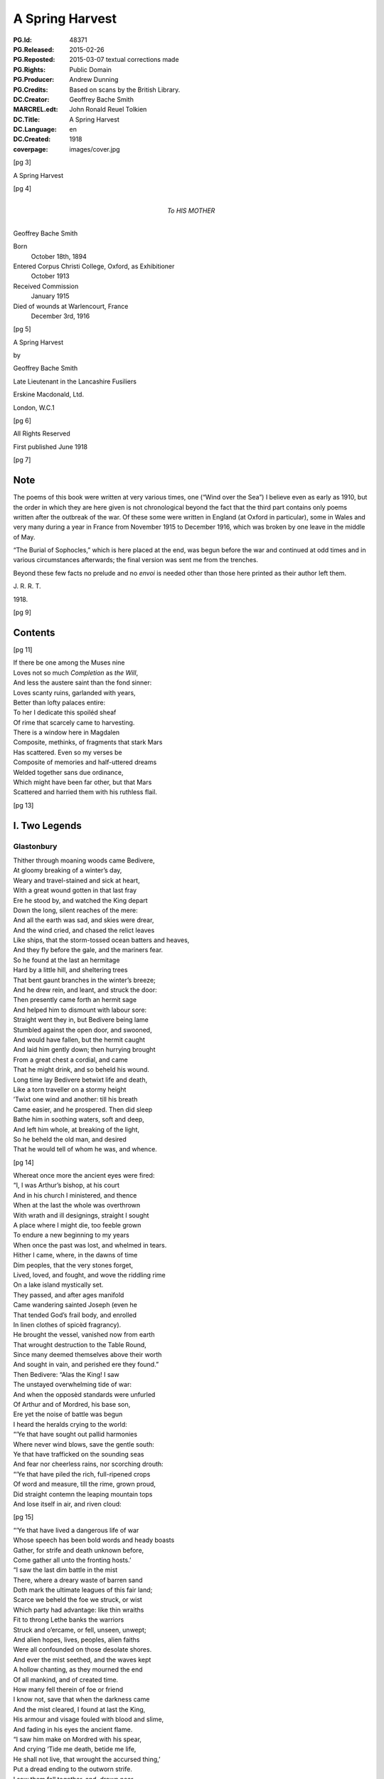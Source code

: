 .. -*- encoding: utf-8 -*-

================
A Spring Harvest
================

:PG.Id: 48371
:PG.Released: 2015-02-26
:PG.Reposted: 2015-03-07 textual corrections made
:PG.Rights: Public Domain
:PG.Producer: Andrew Dunning
:PG.Credits: Based on scans by the British Library.
:DC.Creator: Geoffrey Bache Smith
:MARCREL.edt: John Ronald Reuel Tolkien
:DC.Title: A Spring Harvest
:DC.Language: en
:DC.Created: 1918
:coverpage: images/cover.jpg

.. role:: sc
   :class: small-caps
   
.. role:: xxl
   :class: xx-large

.. role:: xl
   :class: x-large

.. role:: lg
   :class: large

.. clearpage::

.. pgheader::

.. frontmatter::

[pg 3]

.. container:: coverpage center

    .. vfill::

    :lg:`A Spring Harvest`

    .. vfill::

.. clearpage::

[pg 4]

.. container:: dedication center large

    To HIS MOTHER

.. vfill::

:lg:`Geoffrey Bache Smith`

Born
    October 18th, 1894
Entered Corpus Christi College, Oxford, as Exhibitioner
    October 1913
Received Commission
    January 1915
Died of wounds at Warlencourt, France
    December 3rd, 1916

.. vfill::

.. clearpage::

[pg 5]

.. container:: titlepage center

    :xxl:`A Spring Harvest`

    .. vspace:: 6

    by

    :xl:`Geoffrey Bache Smith`

    Late Lieutenant in the Lancashire Fusiliers

    .. vfill:: 

    :lg:`Erskine Macdonald, Ltd.`

    London, W.C.1

.. clearpage::

[pg 6]

.. container:: verso center italics

    .. vfill::

    All Rights Reserved

    First published June 1918

    .. vfill::

.. clearpage::

[pg 7]

Note
====

:sc:`The` poems of this book were written at very various times, one (“Wind over the Sea”) I believe even as early as 1910, but the order in which they are here given is not chronological beyond the fact that the third part contains only poems written after the outbreak of the war. Of these some were written in England (at Oxford in particular), some in Wales and very many during a year in France from November 1915 to December 1916, which was broken by one leave in the middle of May.

“The Burial of Sophocles,” which is here placed at the end, was begun before the war and continued at odd times and in various circumstances afterwards; the final version was sent me from the trenches.

Beyond these few facts no prelude and no *envoi* is needed other than those here printed as their author left them.

.. class:: right

    J\. R\. R\. T\.

1918\.

.. cleardoublepage::

.. [pg 8]

[pg 9]

Contents
========

.. contents::
   :depth: 2
   :page-numbers:
   :backlinks: none

.. mainmatter::

.. clearpage::

[pg 11]

| :sc:`If` there be one among the Muses nine
| Loves not so much *Completion* as *the Will*,
| And less the austere saint than the fond sinner:
| Loves scanty ruins, garlanded with years,
| Better than lofty palaces entire:
| To her I dedicate this spoiléd sheaf
| Of rime that scarcely came to harvesting.

| There is a window here in Magdalen
| Composite, methinks, of fragments that stark Mars
| Has scattered. Even so my verses be
| Composite of memories and half-uttered dreams
| Welded together sans due ordinance,
| Which might have been far other, but that Mars
| Scattered and harried them with his ruthless flail.

.. cleardoublepage::

.. [pg 12]

[pg 13]

I. Two Legends
==============

Glastonbury
-----------

| :sc:`Thither` through moaning woods came Bedivere,
| At gloomy breaking of a winter’s day,
| Weary and travel-stained and sick at heart,
| With a great wound gotten in that last fray
| Ere he stood by, and watched the King depart
| Down the long, silent reaches of the mere:
| And all the earth was sad, and skies were drear,
| And the wind cried, and chased the relict leaves
| Like ships, that the storm-tossed ocean batters and heaves,
| And they fly before the gale, and the mariners fear.

| So he found at the last an hermitage
| Hard by a little hill, and sheltering trees
| That bent gaunt branches in the winter’s breeze;
| And he drew rein, and leant, and struck the door:
| Then presently came forth an hermit sage
| And helped him to dismount with labour sore:
| Straight went they in, but Bedivere being lame
| Stumbled against the open door, and swooned,
| And would have fallen, but the hermit caught
| And laid him gently down; then hurrying brought
| From a great chest a cordial, and came
| That he might drink, and so beheld his wound.

| Long time lay Bedivere betwixt life and death,
| Like a torn traveller on a stormy height
| ’Twixt one wind and another: till his breath
| Came easier, and he prospered. Then did sleep
| Bathe him in soothing waters, soft and deep,
| And left him whole, at breaking of the light,
| So he beheld the old man, and desired
| That he would tell of whom he was, and whence.

[pg 14]

| Whereat once more the ancient eyes were fired:
| “I, I was Arthur’s bishop, at his court
| And in his church I ministered, and thence
| When at the last the whole was overthrown
| With wrath and ill designings, straight I sought
| A place where I might die, too feeble grown
| To endure a new beginning to my years
| When once the past was lost, and whelmed in tears.
| Hither I came, where, in the dawns of time
| Dim peoples, that the very stones forget,
| Lived, loved, and fought, and wove the riddling rime
| On a lake island mystically set.
| They passed, and after ages manifold
| Came wandering sainted Joseph (even he
| That tended God’s frail body, and enrolled
| In linen clothes of spicèd fragrancy).
| He brought the vessel, vanished now from earth
| That wrought destruction to the Table Round,
| Since many deemed themselves above their worth
| And sought in vain, and perished ere they found.”

| Then Bedivere: “Alas the King! I saw
| The unstayed overwhelming tide of war:
| And when the opposèd standards were unfurled
| Of Arthur and of Mordred, his base son,
| Ere yet the noise of battle was begun
| I heard the heralds crying to the world:

| “‘Ye that have sought out pallid harmonies
| Where never wind blows, save the gentle south:
| Ye that have trafficked on the sounding seas
| And fear nor cheerless rains, nor scorching drouth:

| “‘Ye that have piled the rich, full-ripened crops
| Of word and measure, till the rime, grown proud,
| Did straight contemn the leaping mountain tops
| And lose itself in air, and riven cloud:

[pg 15]

| “‘Ye that have lived a dangerous life of war
| Whose speech has been bold words and heady boasts
| Gather, for strife and death unknown before,
| Come gather all unto the fronting hosts.’

| “I saw the last dim battle in the mist
| There, where a dreary waste of barren sand
| Doth mark the ultimate leagues of this fair land;
| Scarce we beheld the foe we struck, or wist
| Which party had advantage: like thin wraiths
| Fit to throng Lethe banks the warriors
| Struck and o’ercame, or fell, unseen, unwept;
| And alien hopes, lives, peoples, alien faiths
| Were all confounded on those desolate shores.
| And ever the mist seethed, and the waves kept
| A hollow chanting, as they mourned the end
| Of all mankind, and of created time.
| How many fell therein of foe or friend
| I know not, save that when the darkness came
| And the mist cleared, I found at last the King,
| His armour and visage fouled with blood and slime,
| And fading in his eyes the ancient flame.

| “I saw him make on Mordred with his spear,
| And crying ‘Tide me death, betide me life,
| He shall not live, that wrought the accursed thing,’
| Put a dread ending to the outworn strife.
| I saw them fall together, and, drawn near.
| Knew that the King was wounded unto death.

| “Then as he drew with growing pain his breath
| I looked, and saw a long, black barge that stole
| Across the waters, like a wandering soul
| Returnèd from the woeful realm, to view
| The ancient haunts well-loved that once it knew.
| And when it touched the shallows I did bear
| The dying Arthur as he bade, and there
| [pg 16] I placed him ’mid dark forms: I could not tell
| Whose they might be; and wept, and breathed farewell.”

| Then spake the eremite: “Beyond yon door
| There stands a chapel, ancient and weatherworn,
| And there did worship in the days of yore
| The sons of kings. The night ere you came hither
| I was awakened by the sound of feet.
| And I looked forth, and saw a body borne
| By veilèd figures straight, as they knew whither,
| In at the chapel gateway. I went down
| And found that they had digged a grave, most meet
| For one of saintly life, or king by birth:
| They seemed some score, and by blown candles’ light
| I saw that each with tears bedewed his gown
| Ere sank the corse into the waiting earth,
| Then prayed, and so went out into the night.”

| Thereon the twain arose, and went straightway
| Toward the old, dim chapel, and beheld
| The stone beneath whose length the body lay:
| Kneeling they closely scanned it all, and spelled
| Graven in golden character, :sc:`“Arcturus`
| :sc:`Rex Quondamque Futurus.”`

|                                     Quoth Bedivere:
| “Thank God this voice remaineth unto us;
| Now I do mind me of a prophecy
| Spoken long since in some emblazoned year,
| How Arthur should escape mortality
| And lie beneath the hills, in cavern deep
| Or on some shore, where faery seas do break:
| Around him all his warriors shall sleep,
| Who at a great bell’s sounding shall awake
| What time th’ old enemy spreads death and harm
| Thorough his ancient realm, and the last woes
| Go over her; his own victorious arm
| Shall rid the stricken land of hate and foes.”

[pg 17]

| So leave we them, each head inaureoled
| With the awakening spring’s young sunlight-gold.

| Then, on an evening, hurrying footsteps rung
| Without the door, and straight ’twas open flung,
| They saw who stood therein, and each one knew
| The face unspared by years and strife and shame,
| Pale as the moon is pale on winter nights,
| With deep eyes dreaming like September haze,
| Or lit with lust of battle, eyes that few
| Had looked on and forgot; in such wise came
| Lancelot, the hero of immortal fights,
| Lancelot, the golden knight of golden days.

| “Whence cam’st thou, Lancelot?” “Even from the
|     Queen,
| The Queen that was, whom now a convent’s shade
| Imprisons, and a dark and tristful veil
| Enwraps those brows, that in old days were seen
| Most puissant proud of all that ever made
| The traitor honest, and the valorous frail.

| “Yet evermore about her form there clings
| And evermore shall cling, the ancient grace,
| Like evening sunlight lingering on the mere:
| And till the end of all created things
| There shall be some one found, shall strive to trace
| The immortal loveliness of Guinevere.

| “Shall I not mind me of old ecstasies
| In Camelot, beneath the ancient walls,
| In shady paths, and marble terraces
| Rose-fragrant, where eternal sunlight falls.
| But ah! the last long kiss is ta’en and given,
| And the last look in those unfathomed eyes,
| The passionate last embrace is coldly riven,
| And all is grief, beneath the pitiless skies.

[pg 18]

| “Gods of the burnt-out hearth, the wandered wind,
| Gods of pale dawns that vanished long ago,
| Gods of the barren tree, the withered leaf.
| The faded flower, and the ungarnered sheaf,
| Gods half-forgot in the wild ages’ flow
| Yours, yours am I, that all for nought have sinned.”

| Spring, summer passed away, and autumn rain
| Swelled the lean brooks, until the gelid year
| Shot forth its icy hand, and grasped again.
| Again the hanging clouds were struck and furled
| By winds of winter, until skies were clear,
| And there was frost o’ nights, and all the world
| Lay glistening to the newly risen sun.

| Till came that season, wherein solemn days
| Do celebrate the reign on earth begun
| Of the most blessèd Child, whenas all ways
| Were bound, and all the fields were white with snow.
| Then in the chapel at high noon they three
| Offered their quiet orisons and so
| Came forth and looked upon the purity,
| And when he saw the fields all stainless-white
| Lancelot groaned in spirit, and spake: “How sore
| And no wise joyous to a sinner’s sight
| Is this dear land, where the snow lies untrod.
| Even so once before the eyes of God
| My soul lay all unspotted; now no more.”

| “Courage, my son, and patience,” quoth the sage;
| No sin there is, that shall not lose its stain
| Through the great love of God, and His dear Son.
| Repent and be forgiven: know that none
| Shall sue before His throne, and sue in vain,
| Nor shall one name be blotted from the page
| If he that bears it turn to prayer and tears.”

.. Source has a comma at end of third line above. (AD)

[pg 19]

| Then Lancelot: “Though through the tale of years
| That still are left before the longed-for earth
| Receive my body, I should strive amain
| To slay myself, and gain regenerate birth,
| Alas it were all profitless and vain.
| Verily, when I came unto this place
| I railed on God, that I had lost my soul
| And nothing gained: until a heavenly grace
| Enwrapped me, like some sick man made half whole,
| And now my grief is only for old sin.
| But ah, what boots it? Lo, this barren tree
| (He touched a shrub that grew beside the door),
| This tree, methinks, shall bud and blossom before
| I pass the gates divine, and enter in
| To the fair country I must never see.”

| But even as he spoke, the hand of God
| Worked on the sombre branches, and straightway
| They were all green with sap, and bud, and leaf,
| As at the very bidding of the spring,
| Burst forth, and soon each tender branch was gay
| With flowers that nodded in the winter’s breeze
| (So blossomed in old time the prophet’s rod),
| And Lancelot stood and saw the wondrous thing.

| Then softly spake the hermit, “Now is grief
| Reproved, and sorrow cast out with the lees;
| For God beholds the living, not the dead;
| And He that took the semblance of a child
| Loves He but penance, and the drooping head,
| Has He not sung for joy, has He not smiled?”

| So they grew old together, and the years
| Pressed no more to their lips the cup of tears
| (They had drained all, maybe). And ever less
| Seemed all things mortal, as in quietness
| They pondered the eternal mysteries
| (The noblest heritage of all men born),
| [pg 20] Such as are writ upon the face of dawn,
| Or in the glamour of a moonlit night,
| Or in the autumn swallow’s southern flight,
| Or in the breaking of the restless seas:
| Or dreamed rich, hallowed dreams of aureate days
| While yet the King was young, and sunlight fell
| On bower and roof of ancient Camelot:
| Of triumph clarion, and thanksgiving bell,
| When all was song, and laughter, and high praise,
| Even when as yet the accursed thing was not.

| Then would loom out from the chill mists of time
| The faces and the forms remembered still,
| The King and Guinevere, and Galahad,
| That rode upon a peerless quest and dire,
| Kay, swift and hasty as a flame of fire,
| And gentle Percival, whom to give made glad;
| Merlin, contriver of the riddling rime,
| And Gawain, silent harbinger of ill.

| So as the day draws ever toward the dark,
| Ever toward peace the great wind’s sounding breath,
| And ever toward the further shore the bark
| They drew to the dark, silent realm of death.

| Far, far away from their old palace-halls
| Where once they lived a splendid life and vain,
| That now are scattered stones and crumbled walls
| In some soft vale, or by the echoing main,

| Beneath the springing grass, and very deep
| They three do lie, where never mornings rise
| To ope the portals of their dazèd eyes,
| Nor ever mortal footstep breaks their sleep,

| And near beside lies Arthur, even he
| That was King once, and yet again shall be.

.. clearpage::

[pg 21]

Legend
------

| :sc:`Grey,` ancient abbeys, you may see them yet,
| In that high plain above the western sea:
| A broken arch or two, a few worn stones
| Piled one upon another, and for paving
| Uneven fragments with tall grass between:
| Grass that is always green, winter and summer,
| The grass that grows on long-forgotten graves.

| It was a springtime morning long ago,
| A morning of blue skies and whitest clouds,
| And singing birds, and singing streams, and woods
| That shone like silver, yet untouched with green:
| The brethren of an abbey of the plain
| —Whereof what now is ruin yet was whole—
| Were labouring as holy brethren must,
| Quietly, and in peace: and elder ones
| Paced in the cloister, and some, older still,
| Too old to work or dream, sat in the sunlight,
| The sunlight which they soon should see no more.

| And there came from the wood upon the hill
| One clothed in the sere habit of a monk,
| That passed in at the portal of the abbey:
| Brighter his face than is the face of spring,
| And joy was in his tread, as in his soul.

| And some that paced the cloister paused to glance
|     at him,
| And one that went upon an errand stayed,
| And some that laboured left their work, and came
| Gathering round him, and he spake, and said:

[pg 22]

|     “Very fair the golden morning
|         As in yonder wood I strayed,
|     And I heard diviner music
|         Than the greatest harpers made,

|     For a sweet bird sang before me
|         Songs of laughter, and of tears.
|     All that I have loved and longed for,
|         As I measured out my years.

|     Sang of blessed shores and golden
|         Where the old, dim heroes be,
|     Distant isles of sunset glory,
|         Set beyond the western sea.

|     Sang of Christ and Mary Mother
|         Hearkening unto angels seven
|     Playing on their golden harp-strings
|         In the far courts of high Heaven.”

| So they stood by, and listened to his speech,
| Rhythmic, for that great joy was in his soul:
| But while they wondered whence he was, and who,
| He cast his eyes around, and, shuddering, cried:
| “Who are ye, that I thought to be my brothers?
| Strangers and sons of strangers! Where are they
| I left behind me but an hour ago?”
| Then was there whispering among the throng,
| And wonder not a little, and some scorn;
| Till he that spake, with anguish in his eye,
| Cried: “Take me to a cell, that I may pray.”
| ’Twas done, and in the golden afternoon
| A brother entered, and found none within,
| Only a sere monk’s habit, and much dust,
| As of a body crumbled in the grave.

| [pg 23] And while they wondered what these things might be,
| At last spake forth the oldest of them all,
| Burdened with hundred winters in his soul:
| “I can remember, when my years were young,
| Hearing the old monks say, one went from here
| When spring was on the earth, as it is now,
| Some five-score years ago, and was not seen
| Again, though search was made in all the land.”

| And some believed this was the same, and all
| Forgot it in a sennight’s silent toil.
| Save one, that saw, and seeing understood,
| And for the greater glory of High God
| Wrote down the story in a mighty book,
| And limned the old saint hearkening to the bird
| With bright hues, and you still may read and see.

.. clearpage::

[pg 24]

II. First Poems
===============

Rime
----

| :sc:`O scholar` grey, with quiet eyes,
| Reading the charactered pages, bright
| With one tall candle’s flickering light,
| In a turret chamber under the skies;
| O scholar, learned in gramarye,
| Have you seen the manifold things I see?

| Have you seen the forms of tracèd towers
| Whence clamorous voices challenge the hours:
| Gaunt tree-branches, pitchy black
| Against the long, wind-driven wrack
| Of scurrying, shuddering clouds, that race
| Ever across the pale moon’s face?

| Have you heard the tramp of hurrying feet.
| There beneath, in the shadowy street,
| Have you heard sharp cries, and seen the flame
| Of silvery steel, in a perilous game,
| A perilous game for men to play,
| Hid from the searching eyes of day?

| Have you heard the great awakening breath,
| Like trump that summons the saints from death,
| Of the wild, majestical wind, which blows
| Loud and splendid, that each man knows
| Far, O far away is the sea,
| Breaking, murmuring, stark and free?

[pg 25]

| All these things I hear and see,
| I, a scholar of gramarye:
| All are writ in the ancient books
| Clear, exactly, and he that looks
| Finds the night and the changing sea,
| The years gone by, and the years to be:
| (He that searches, with tireless eyes
| In a turret-chamber under the skies)
| Passion and joy, and sorrow and laughter,
| Life and death, and the things thereafter.

.. clearpage::

[pg 26]

To an Elzevir Cicero
--------------------

| :sc:`Dust-covered` book, that very few men know,
|     Even as very few men understand
|     The glory of an ancient, storied land
| In the wild current of the ages’ flow,
| Have not old scholars, centuries ago
|     Caressed you in the hollow of their hand,
|     The while with quiet, kindly eyes they scanned
| Your pages, yellowed now, then white as snow?

| A voice there is, cries through your every word,
| Of him, that after greatest glory came
|     Down the grey road to darkness and to tears;
| A voice like far seas in still valleys heard,
| Crying of love and death and hope and fame
|     That change not with the changing of the years.

.. clearpage::

[pg 27]

To a Dürer Drawing of Antwerp Harbour
-------------------------------------

| :sc:`Figured` by Dürer’s magic hand wast thou,
|     That, lightning-like, traced on the lucid page
|     Rough, careless lines, with wizardry so sage
| That yet the whole was fair, I know not how:
| Ships of gaunt masts, and stark, sea-smitten prow,
|     Idle, yet soon again to sweep the main
|     In the swift service of old merchants’ gain,
| Where are ye now, alas, where are ye now?
| Gone are ye all, and vanished very long,
|     Sunk with great glory in the storied wars,
|         Or conquered by the leaping breakers wild:
| And yet we love your image, like some song
|     That tells of ancient days and high, because
|         Old Dürer looked upon you once and smiled.

.. clearpage::

[pg 28]

Pure Virginia
-------------

York River Returns
``````````````````

| :sc:`Like` smoke that vanishes on the morning breeze
|     Are passed the first beginnings of the world,
|     When time was even as a bud still curled,
| And scarce the limit set of lands and seas;
| Like smoke, like smoke the composite auguries
|     Of Hebrew and of Hellene are all furled,
|     Fulfilled or else forgot, and idly hurled
| This way or that way, as the great winds please:
| Aye, and like smoke of this delicious herb
|     Brought by strange ways the curious mind may guess,
|         From where the parrot and the leopard be,
| My thoughts, that should be strong, the years to curb
|     Go up, and vanish into nothingness
|         On a blue cloud of exquisite fragrancy.

.. clearpage::

[pg 29]

A Preface for a Tale I have never told
--------------------------------------

| :sc:`Herein` is nought of windy citadels
| Where proud kings dwell, that with an iron hand
| Deal war or justice: here no history
| Of valiant ships upon the wine-dark seas
| Passing strange lands and threading channels strait
| Between embalmed islands: here no song
| That men shall sing in battle and remember
| When they are old and grey beside the fire:
| Only a story gathered from the hills
| And the wind crying of forgotten days,
| A story that shall whisper, “All things change—
| For friends do grow indifferent, and loves
| Die like a dream at morning: bitterness
| Is the sure heritage of all men born,
| And he alone sees truly, who looks out
| From some huge aery peak, considering not
| Fast-walled cities, or the works of men,
| But turns his gaze unto the mountain-tops
| And the unfathomable blue of heaven
| That only change not with the changing years”——
| A tale that shod itself with ancient shoon
| And wrapped its cloak, and wandered from the west.

.. clearpage::

[pg 30]

A Sonnet
--------

| :sc:`There` is a wind that takes the heart of a man,
|     A fresh wind in the latter days of spring,
|     When hate and war and every evil thing
| That the wide arches of high Heaven span
| Seems dust, and less to be accounted than
|     The omened touches of a passing wing:
|     When Destiny, that calls himself a king,
|     Goes all forgotten for the song of Pan:
| For why? Because the twittering of birds
|     Is the best music that was ever sung,
| Because the voice of trees finds better words
|     Than ever poet from his heartstrings wrung:
| Because all wisdom and all gramarye
| Are writ in fields, O very plain to see.

.. clearpage::

[pg 31]

“It was all in the Black Countree”
----------------------------------

| :sc:`It` was all in the Black Countree,
| What time the sweet o’ the year should be,
| I saw a tree, all gaunt and grey,
| As mindful of a winter’s day:
| And that a lonely bird did sit
| Upon the topmost branch of it,
| Who to my thought did sweeter sing
| Than any minstrel of a king.

.. clearpage::

[pg 32]

To a Pianist
------------

| :sc:`When` others’ fingers touch the keys
| Then most doleful threnodies
| Chase about the air, and run
| Like Pandæmonium begun.
| Rhythm strained and false accord
| In a ceaseless stream are poured;
| Then sighs are heard, and men depart
| To seek the sage physician’s art,
| Or silence, and a little ease,
| When others’ fingers touch the keys.

| When your fingers touch the keys
| Hark, soft sounds of summer seas
| In a melody most fair
| Whisper through the pleasant air,
| Or a winding mountain stream
| Glitters to the pale moonbeam,
| Or a breeze doth stir the tops
| Of springtime larches in a copse,
| Or the winds are loosed and hurled
| About the wonder-stricken world
| With immortal harmonies,
| When your fingers touch the keys.

.. clearpage::

[pg 33]

A Fragment
----------

--------------

| :sc:`And` some came down in a great wind
|     Under grey scurrying skies
| To where the long wave-beaten shore
|     For ever shrieks and cries.

| O, fling aside your toil, your care,
|     When one cries of the sea,
| And the great waves that foam and toss,
|     And the white clouds that flee:
| Let us forget our weariness,
|     Forget that we have sinned,
| So we but sail, what matters it
|     If Death ride on the wind?

| Storm from the sky, storm from the sea
|     Beat on them as they stood,
| And a great longing sprang in them
|     To cross the roaring flood. . . .

.. clearpage::

[pg 34]

Sea Poppies
-----------

| :sc:`’Twixt` lonely lands and desert beach,
| Where no wind blows and no waves reach,
| A sunken precinct here we keep,
| With woven wiles of endless sleep;
| Our twisted stems of sere-hued green,
| Our pallid blooms what sun has seen?
| And he that tastes our magic breath
| Shall sleep that sleep whose name is death.

| Wild clouds are scurrying overhead,
| The wild wind’s voice is loud and dread,
| Sounding the knell of the dying day,
| Yet here is silence and gloom alway.
| And a great longing seizes me
| To burst my bondage and be free,
| To look on winds’ and waters’ strife,
| And breathe in my nostrils the breath of life.
| Give me not dim and slumbrous ease,
| But sounding storm and labouring seas,
| Not peaceful and untroubled years,
| But toil and warfare and passion and tears.
| And I would fall in valorous fight,
| And lie on lofty far-seen height.

| Yet how to burst these prison-bands,
| Forged by unseen spirit-hands?

| O seek not to burst our prison bands
| Forged by unseen spirit-hands.
| Clashing battle and labouring sea,
|     These be for others, not for thee.
| Thou lover of storm and passion and war
| Break’st our charmed circle never more.

.. clearpage::

[pg 35]

“O, sing me a Song of the Wild West Wind”
-----------------------------------------

| :sc:`O, sing` me a song of the wild west wind,
|     And his great sea-harrying flail,
| Of hardy mariners, copper skinned,
|     That fly with a bursting sail.
| They see the clouds of crispèd white
|     That shadow the distant hills,
| And filled are they with a strange delight
|     As shaking away old ills.

| O, give me a boat that is sure and stark,
|     And swift as a slinger’s stone,
| With a sail of canvas bronzèd dark,
|     And I will go out alone:
| Nor fear nor sorrow my soul shall keep
|     When around me lies the sea,
| And I will return with the night, and sleep
|     In the wind’s wild harmony.

.. clearpage::

[pg 36]

Ære Perennius
-------------

Written on Commemoration Sunday, Corpus Christi College, Oxford
```````````````````````````````````````````````````````````````

| :sc:`We` praise, we praise the immortal dead,
|     Who strove beneath unheeding skies
| For truth that raised the drooping head,
|     For light that gladdened weary eyes:

| The martyr’s cross, the warrior’s sword,
|     How should they be of lesser worth
| Than some unprofitable hoard
|     In ancient mines below the earth?

| The song that one alone has sung,
|     The great uncompromising page,
| Are these but glittering baubles, flung
|     About the world from age to age?

| But ruin’d columns, wondrous tall,
|     Built in old time with labour sore,
| The mighty deeds done once for all,
|     The voice heard once, and heard no more?

| Rather they shine as doth the star
|     About the close of winter’s day,
| That cheers the traveller afar
|     And draws him on, and points the way.

--------------

| We praise, we praise the immortal dead.
|     Do they not verily wait till we
| Of the spoilt years unharvested
|     Be also of their company?

.. clearpage::

[pg 37]

The Old Kings
-------------

| :sc:`Far` away from sunny rills,
| Far away from golden broom,
| Far away from any town
| Whither merchants travel down—
| In a hollow of the hills
| In impenetrable gloom
| Sit the old forgotten kings
| Unto whom no poet sings,
| Unto whom none makes bequest,
| Unto whom no kingdoms rest,——
| Only wayward shreds of dreams,
| And the sound of ancient streams,
| And the shock of ancient strife
| On the further shore of life.

--------------

| When our days are done, shall we
| Enter their pale company?

.. clearpage::

[pg 38]

“O there be Kings whose Treasuries”
-----------------------------------

| :sc:`O there` be kings whose treasuries
|     Are rich with pearls and gold
| And silks and bales of cramasy
|     And spices manifold:
| Gardens they have with marble stairs
|     And streams than life more fair,
| With roses set and lavender
|     That do enchant the air.

| O there be many ships that sail
|     The sea-ways wide and blue,
| And there be master-mariners
|     To sail them straight and true:
| And there be many women fair
|     Who watch out anxiously,
| And are enamoured of the day
|     Their dear ones come from sea:

| But riches I can find enow
|     All in a barren land,
| Where sombre lakes shine wondrously
|     With rocks on either hand:
| And I can find enow of love
|     Up there, alone, alone,
| With none beside me save the wind,
|     Nor speech except his moan.

| For there far up among the hills
|     The great storms come and go
| In a most proud processional
|     Of cloud and rain and snow:
| There light and darkness only are
|     A changing benison
| Of the old gods who wrought the world
|     And shaped the moon and sun.

.. clearpage::

[pg 39]

A Study
-------

| :sc:`In` chamber hung with white,
| Lit by the dawning light,

| Upon a slender bed
| She lies, as she were dead:

| Most carven-ivory fair,
| And palely gold her hair.

| Lo, the sun’s yellow ray,
| That, with the rise of day,

| Through quartered casement came
| To wake her life’s pale flame.

.. clearpage::

[pg 40]

The Eremite
-----------

| :sc:`When` the world is still in the hush of dawn,
| And yet fast sleeping are hate and scorn,
| From my grey lodging under the hill
| I do go out, and wander at will.

| Of nights when the riven clouds are hurled,
| And strife and rancour possess the world,
| I sit alone, with thoughts that are chill,
| In my grey lodging under the hill.

.. clearpage::

[pg 41]

The House of Eld
----------------

| :sc:`Now` the old winds are wild about the house,
|     And the old ghosts cry to me from the air
| Of a far isle set in the western sea,
|     And of the evening sunlight lingering there.

| Ah! I am bound here, bound and fettered,
|     The dark house crumbles, and the woods decay,
| I was too fain of life, that bound me here;
|     Away, old long-loved ghosts, away, away!

.. clearpage::

[pg 42]

The South-west Wind
-------------------

| :sc:`The` south-west wind has blown his fill,
|     And vanished with departing day:
| The air is warm, and very still,
|     And soft as silks of far Cathay.

| This is a night when spirits stray.
|     Their wan limbs bear them where they will;
| They wring their pallid hands alway,
|     Seeing the lights upon the hill.

.. clearpage::

[pg 43]

Schumann: Erstes Verlust
------------------------

| :sc:`O, dreary` fall the leaves,
| The withered leaves;
| Among the trees
| Complains the breeze,
| That still bereaves.

| All silent lies the mere,
| The silver mere,
| In saddest wise
| Reflecting skies
| Forlorn and sere.

| Would autumn had not claimed its own
| And would the swallows had not flown.

| Skies overcast!
| Leaves falling fast!
| And she has passed
| And left the woodland strown,
| The woodland strown,
| The silver mere,
| The dying year,
| And me alone.

| Skies overcast!
| Leaves falling fast!
| Does she that passed
| Dream of the woodland strown,
| The woodland strown,
| The silver mere,
| The dying year,
| And me alone?

.. clearpage::

[pg 44]

“Dark Boughs against a Golden Sky”
----------------------------------

| :sc:`Dark` boughs against a golden sky,
|     And crying of the winter wind:
| And sweet it is, for hope is high,
|     And sad it is, for we have sinned.

| Perfect is nature’s every part
|     In sunny rest, or windy strife:
| But never yet the perfect heart,
|     And never yet the perfect life!

| Dark boughs against a golden sky,
|     And crying of the winter wind:
| And in the cold earth we must lie,
|     What matter then if we have sinned?

| For evermore and evermore
|     Shall the great river onward roll:
| And ever winding streams and poor
|     Shall lose them in the mighty whole.

.. clearpage::

[pg 45]

“Wind of the Darkness”
----------------------

| :sc:`Wind` of the darkness, breathing round us,
|     Wind from the never-resting sea,
| Lo, you have loosed the cords that bound us,
|     Lo, you have set our spirits free:

| Free to take wings, like the sea-bird lonely
|     Beating hardily up the wind:
| Fixed are his eyes on the waters only,
|     Never a glance for the land behind.

| Wind of the darkness, breathing round us,
|     Wind from the never-resting sea.
| Was it the old gods’ voice that found us
|     Here, where the bars of prison be?

| From the far isle that neither knoweth
|     Change of season, nor time’s increase,
| Where is plenty, and no man soweth:
|     Calling to strife that shall end in peace.

.. clearpage::

[pg 46]

Creator Spiritus
----------------

| :sc:`The` wind that scatters dying leaves
|     And whirls them from the autumn tree
| Is grateful to the ship that cleaves
|     With stately prow the scurrying sea.

| Heedless about the world we play
|     Like children in a garden close:
| A postern bars the outward way
|     And what’s beyond it no man knows:

| For careless days, a life at will,
|     A little laughter, and some tears,
| These are sufficiency to fill
|     The early, vain, untroubled years,

| Till at the last the wind upheaves
|     His unimagined strength, and we
| Are scattered far, like autumn leaves,
|     Or proudly sail, like ships at sea.

.. clearpage::

[pg 47]

Wind over the Sea
-----------------

|     :sc:`Only` a grey sea, and a long grey shore,
|     And the grey heavens brooding over them.
|     Twilight of hopes and purposes forgot,
|     Twilight of ceaseless eld, and when was youth?
|     Is it not lonely here, beyond the years?

| Out of the gathering darkness crashes a wind from the
|     ocean,
| Rushing with league-long paces over the plain of the
|     waters,
| Driving the clouds and the breakers before it in sudden
|     commotion.

| Who are these on the wind, riders and riderless horses?
| Riders the great ones that have been and are, and those
|     to come shall be:
| These are the children of might, life’s champions and
|     history’s forces.

| Might I but grasp at a bridle, and fear not to be trodden
|     under,
| Swing myself into a saddle, and ride on greatly, exulting
| On down the long straight road of the wind, a galloping
|     thunder!

|     Only a grey sea, and a long grey shore,
|     And the grey heavens brooding over them,
|     Twilight of hopes and purposes forgot,
|     Twilight of ceaseless eld, for when was youth?
|     Is it not lonely here, beyond the years?

.. clearpage::

[pg 48]

Songs on the Downs
------------------

1
`

| :sc:`This` is the road the Romans made,
|     This track half lost in the green hills,
| Or fading in a forest-glade
|     ’Mid violets and daffodils.

| The years have fallen like dead leaves,
|     Unwept, uncounted, and unstayed
| (Such as the autumn tempest thieves),
|     Since first this road the Romans made.

2
`

| A miser lives within this house,
| His patron saint’s the gnawing mouse,
| And there’s no peace upon his brows.

| A many ancient trees and thin
| Do fold the place their shade within,
| And moan, as for remembered sin.

.. clearpage::

[pg 49]

III. Last Poems and “The Burial of Sophocles”
=============================================

“We who have bowed ourselves to Time”
-------------------------------------

| :sc:`We` who have bowed ourselves to time
| Now arm an uneventful rime
|     With panoply of flowers
|     Through the long summer hours. . . .

| But now our fierce and warlike Muse
| Doth soft companionship refuse,
|     And we must mount and ride
|     Upon a steed untried. . . .

| We who have led by gradual ways
| Our placid life to sterner days
|     And for old quiet things
|     Have set the strife of kings,

| Who battled have with bloody hands
| Through evil times in barren lands,
|     To whom the voice of guns
|     Speaks and no longer stuns,

| Calm, though with death encompassèd,
| That watch the hours go overhead
|     Knowing too well we must
|     With all men come to dust. . . .

| Crave of our masters’ clemency
| Silence a little space that we
|     Upon their ear may force
|     Tales of our trodden course.

.. clearpage::

[pg 50]

Anglia Valida in Senectute
--------------------------

(On the Declaration of War)
```````````````````````````

| :sc:`Not` like to those who find untrodden ways;
|     But down the weary paths we know,
| Through every change of sky and change of days
|     Silent, processional we go.

| Not unto us the soft, unlaboured breath
|     Of children’s hopes and children’s fears:
| We are not sworn to battle to the death
|     With all the wrongs of all the years:

| We are old, we are old, and worn and school’d with ills,
|     Maybe our road is almost done,
| Maybe we are drawn near unto the hills
|     Where rest is and the setting sun:

| But yet a pride is ours that will not brook
|     The taunts of fools too saucy grown,
| He that is rash to prove it, let him look
|     He kindle not a fire unknown.

| Since first we flung our gauntlet to the skies
|     And dared the high Gods’ will to bend,
| A fire that still may burn deceit and lies
|     Burn and consume them to the end.

.. clearpage::

[pg 51]

“Dark is the World our Fathers left us”
---------------------------------------

| :sc:`Dark` is the world our fathers left us,
|     Wearily, greyly the long years flow,
| Almost the gloom has of hope bereft us,
|     Far is the high gods’ song and low:

| Sombre the crests of the mountains lonely,
|     Leafless, wind-ridden, moan the trees:
| Down in the valleys is twilight only,
|     Twilight over the mourning seas:

| Time was when earth was always golden,
|     Time was when skies were always clear:
| Spirits and souls of the heroes olden,
|     Faint are cries from the darkness, hear!

| Tear ye the veil of time asunder
|     Tear the veil, ’tis the gods’ command,
| Hear we the sun-stricken breakers thunder
|     Over the shore where the heroes stand.

--------------

| Dark is the world our fathers left us,
|     Heavily, greyly the long years flow,
| Almost the gloom has of hope bereft us,
|     Far is the high gods’ song and low.

.. clearpage::

[pg 52]

Awakening
---------

| :sc:`Gold-crested` towers against the veilèd skies,
| Sere branches of the winter trees beneath,
| And a low song, and heavy-lidded eyes;

| Is there aught else in all the world beside?
| Is not time stilled and ended in this hour?

--------------

Up, and away! the belted squadrons ride!

.. clearpage::

[pg 53]

Ave atque Vale
--------------

| :sc:`In` Oxford, evermore the same
|     Unto the uttermost verge of time,
| Though grave-dust choke the sons of men,
|     And silence wait upon the rime,

| At evening now the skies set forth
|     Last glories of the dying year:
| The wind gives chase to relict leaves:
|     And we, we may not linger here.

| A little while, and we are gone:
|     God knows if it be ours to see
| Again the earliest hoar-frost white
|     On the long lawns of Trinity.

| In Merton, of the many courts
|     And doorways good to wander through,
| Gable and spire shall glitter white
|     Or tawny gold against the blue:

| And still the winter sun shall smile
|     At noonday, or at sunset hour
| On Magdalen, girt with ancient trees,
|     Beneath her bright immortal tower.

[pg 54]

| Though nevermore we tread the ways
|     That our returning feet have known
| Past Oriel, and Christ Church gate
|     Unto those dearer walls, our own.

--------------

| Oxford is evermore the same,
|     Unto the uttermost verge of time,
| Though grave-dust choke the sons of men,
|     And silence wait upon the rime.

.. clearpage::

[pg 55]

“O, one came down from Seven Hills”
-----------------------------------

| :sc:`O, one` came down from seven hills
|     And crossèd seven streams:
| All in his hands were thyme and grass
|     And in his eyes were dreams:
| He passèd by a seven fields
|     With early dews all grey
| And entered in the stricken town
|     About the break of day.

| “O you old men that stand and talk
|     About the market-place,
| There is much trouble in your eyes
|     And anguish in your face:
| O woman in a silent room
|     Within a silent house,
| There is no pleasure in your voice
|     Or peace upon your brows.”

| “O how should such as we rejoice
|     Who weep that others die,
| Who quake, and curse ourselves, and watch
|     The vengeful hours go by?
| O better far to fly the grief
|     That wounds, and never kills;
| O better far to fly the town
|     And seek the seven hills——”

| “I will go pray the seven gods
|     Who keep the seven hills
| That they do grant your city peace,
|     And easement of her ills.”
| [pg 56] “Nay, rather pray the seven gods
|     To launch the latest pain;
| For there be many things to do
|     Ere we see peace again.”

| “Then I’ll go praise the seven gods
|     With hymns and chauntings seven,
| Such as shall split the mountain-tops
|     And shrivel up blue heaven:
| That there be men who mock at threats
|     And wag their heads at strife,
| Love home above their own hearts’ blood
|     And honour more than life.”

.. clearpage::

[pg 57]

Sonnet to the British Navy
--------------------------

| :sc:`Lest` force aspire to brand an alien name
|     Upon the immortal empire of the free:
| Lest fire and sword and slaughter strive to tame
|     This isle, was ne’er so tamed, and ne’er shall be.
| Ye guard the ocean barrier, undismayed
|     ’Midst hidden perils for a brave man’s fears,
| In iron craft that many smiths have made
|     With peaceful labour in the old, dead years.
| In a small vessel, of one Smith ill-wrought
|     I must soon venture on another deep,
| And dare, with little hope, and little thought
|     Of praise and honour and untroubled sleep:
| So, as each sails upon his perilous sea,
|     I pray High God He strengthen you, and me.

.. clearpage::

[pg 58]

The Last Meeting
----------------

| :sc:`We` who are young, and have caught the splendour of
|         life,
|     Hunting it down the forested ways of the world,
| Do we not wear our hearts like a banner unfurled
|     (Crowned with a chaplet of love, shod with the sandals
|         of strife)?

| Now not a lustre of pain, nor an ocean of tears
|     Nor pangs of death, nor any other thing
| That the old tristful gods on our heads may bring
|     Can rob us of this one hour in the midst of the years.

.. clearpage::

[pg 59]

The New Age and the Old
-----------------------

| :sc:`Like` the small source of a smooth-flowing river,
|     Like the pale dawn of a wonderful day,
| Comes the New Age, from High God, the good giver,
|     Comes with the shouts of the children at play:

| As an old leaf whirls faster and faster
|     From the sere branch that once gave it fair birth,
| Into the arms of the devil, its master,
|     Be the old age swept away from the earth!

.. clearpage::

[pg 60]

To the Cultured
---------------

| :sc:`Sons` of culture, God-given,
| First offspring of Heaven,
| Athletic and tanned,
| Well-built and not nervous,
| With your golf and your tweeds
| And your “noble editions,”
| Quiet lives and few needs
| (Say a thousand a year
| For your earthly career)
| Who can’t understand
| Discontent and seditions,
| May Heaven preserve us
| From being like you.

| What are we, what am I?
| Poor rough creatures, whose life
| Is “depressing” and “grey,”
| Is a heart-breaking strife
| With death and with shame
| And your polite laughter,
| Till—the world pass away
| In smoke and in flame,
| And some of us die,
| And some live on after
| To build it anew.

.. clearpage::

[pg 61]

Afterwards
----------

| :sc:`Afterwards,` when
| The old Gods’ hate
| On the riven earth
| No more is poured:

| When weapons of war
| Are all outworn
| What shall become
| Of the race of men?

| One shall go forth
| In the likeness of a child:
| Under sere skies
| Of a grey dawning:

| One shall go forth
| In the likeness of a child,
| And desolate places
| Shall spring and blossom:

| One shall go forth
| In the likeness of a child:
| And men shall sing
| And greatly rejoice:

| All men shall sing
| For the love that is in them,
| And he shall behold it
| And sing also.

.. clearpage::

[pg 62]

Domum redit Poeta
-----------------

| :sc:`O much` desired from far away
|     And long, I hold thee once again,
| Thou undiminished treasury
|     Of small delights, yet nowise vain:

| The cat curled on the cosy hearth,
|     The thrushes in the garden trees,
| The memories of younger years,
|     The quiet voices, and the peace.

.. clearpage::

[pg 63]

Memories
--------

| :sc:`Shapes` in the mist, it is long since I saw you,
|     Pale hands and faces, and quiet eyes,
| Crowned with a garland the dead years wrought you
|     Out of remembrance that never dies:

| One among you is tall and supple
|     Good to fight or to love beside,
| Only the stain of a deadly quarrel,
|     Only that and the years divide:

| One there is with a face as honest,
|     Heart as true, as the open sea,
| One who never betrayed a comrade—
|     Death stands now betwixt him and me.

| One I loved with a passionate longing
|     Born of worship and fierce despair,
| Dreamed that Heaven were only happy
|     If at length I should find him there.

| Shapes in the mist, ye see me lonely,
|     Lonely and sad in the dim firelight:
| How far now to the last of all battles?
|     (Listen, the guns are loud to-night!)

| Whatever comes, I will strike once surely,
|     Once because of an ancient tryst,
| Once for love of your dear dead faces
|     Ere I come unto you, Shapes in the mist.

.. clearpage::

[pg 64]

Intercessional
--------------

| :sc:`There` is a place where voices
|     Of great guns do not come,
| Where rifle, mine, and mortar
|     For evermore are dumb:
| Where there is only silence,
|     And peace eternal and rest,
| Set somewhere in the quiet isles
|     Beyond Death’s starry West.

| O God, the God of battles,
|     To us who intercede,
| Give only strength to follow
|     Until there’s no more need,
| And grant us at that ending
|     Of the unkindly quest
| To come unto the quiet isles
|     Beyond Death’s starry West.

.. clearpage::

[pg 65]

April 1916
----------

| :sc:`Now` spring is come upon the hills in France,
| And all the trees are delicately fair,
| As heeding not the great guns’ voice, by chance
| Brought down the valley on a wandering air:
| Now day by day upon the uplands bare
| Do gentle, toiling horses draw the plough,
| And birds sing often in the orchards where
| Spring wantons it with blossoms on her brow—
| Aye! but there is no peace in England now.

| O little isle amid unquiet seas,
| Though grisly messengers knock on many doors,
| Though there be many storms among your trees
| And all your banners rent with ancient wars;
| Yet such a grace and majesty are yours
| There be still some, whose glad heart suffereth
| All hate can bring from her misgotten stores,
| Telling themselves, so England’s self draw breath,
| That’s all the happiness on this side death.

.. clearpage::

[pg 66]

“Over the Hills and Hollows Green”
----------------------------------

| :sc:`Over` the hills and hollows green
|     The springtide air goes valiantly,
| Where many sainted singing larks
|     And blessed primaveras be:

| But bitterly the springtide air
|     Over the desert towns doth blow,
| About whose torn and shattered streets
|     No more shall children’s footsteps go.

.. clearpage::

[pg 67]

Sonnet
------

| :sc:`To-night` the world is but a prison house,
| And kindly ways, and all the springing grass
| Are dungeon stones to him that may not pass
| Among them, save with anguish on his brows:
| And any wretched husbandman that ploughs
| The upland acres in his habit spare
| Is king, to those in palaces of glass
| Who sit with grief and weariness for spouse.

| O God, who madest first the world that we
| Might happy live, and praise its pleasantness
| In such wise as the angels never could,
| Wherefore are hearts, fashioned so wondrously,
| All spoiled and changed by human bitterness
| Into the likenesses of stone and wood?

.. clearpage::

[pg 68]

“O Long the Fiends of War shall dance”
--------------------------------------

| :sc:`O long` the fiends of war shall dance
| Upon the stricken fields of France:
| And long and long their grisly cry
| Shall echo up and smite the sky:
| O long and long the tears of God
| Shall fall upon a barren sod,
| Save when, of His great clemency,
| He gives men’s hearts in custody
| Of grim old kindly Death, who knows
| The mould is better than the rose.

.. clearpage::

[pg 69]

For R. Q. G.
------------

July 1916
`````````

| :sc:`O God,` whose great inscrutable purposes
| (Seen only of the one all-seeing eye)
| Are as unchangeable as the azure sky,
| And as fulfilled of infinite mysteries:
| Are like a fast-locked castle without keys
| Whereof the gates are very strong and high,
| Impenetrable, and we poor fools die
| Nor even know what thing beyond them is:
| O God, by whom men’s lives are multiplied,
|     Are scattered broadcast in the world like grain,
|         And after long time reaped again and stored,
| O Thou who only canst be glorified
|     By man’s own passion and the supreme pain,
|         Accept this sacrifice of blood outpoured.

.. clearpage::

[pg 70]

“Sun and Shadow and Winds of Spring”
------------------------------------

| :sc:`Sun` and shadow and winds of spring,
|     Love and laughter and hope and fame,
| Cloud and storm-light over the hills,
|     Tears and passion and sordid shame:

| All, all are but as quenchèd fire
|     And vanish’d smoke to him that lies
| Amid the silence of the trees
|     Under the silence of the skies.

.. clearpage::

[pg 71]

“Let us tell Quiet Stories of Kind Eyes”
----------------------------------------

| :sc:`Let` us tell quiet stories of kind eyes
|     And placid brows where peace and learning sate:
| Of misty gardens under evening skies
|     Where four would walk of old, with steps sedate.

| Let’s have no word of all the sweat and blood,
|     Of all the noise and strife and dust and smoke
| (We who have seen Death surging like a flood,
|       Wave upon wave, that leaped and raced and broke).

| Or let’s sit silently, we three together,
|     Around a wide hearth-fire that’s glowing red,
| Giving no thought to all the stormy weather
|     That flies above the roof-tree overhead.

| And he, the fourth, that lies all silently
|     In some far-distant and untended grave,
| Under the shadow of a shattered tree,
|     Shall leave the company of the hapless brave,

| And draw nigh unto us for memory’s sake,
|     Because a look, a word, a deed, a friend,
| Are bound with cords that never a man may break,
|     Unto his heart for ever, until the end.

.. clearpage::

[pg 72]

“Save that Poetic Fire”
-----------------------

| :sc:`Save` that poetic fire
|     Burns in the hidden heart,
| Save that the full-voiced choir
|     Sings in a place apart,

| Man that’s of woman born,
|     With all his imaginings,
| Were less than the dew of morn,
|     Less than the least of things.

.. clearpage::

[pg 73]

The Burial of Sophocles
-----------------------

The First Verses
````````````````

| :sc:`Gather` great store of roses, crimson-red
|     From ancient gardens under summer skies:
| New opened buds, and some that soon must shed
|     Their leaves to earth, that all expectant lies;
| Some from the paths of poets’ wandering,
|     Some from the places where young lovers meet,
| Some from the seats of dreamers pondering,
|     And all most richly red, and honey-sweet.

| For in the splendour of the afternoon,
|     When sunshine lingers on the glittering town
| And glorifies the temples wondrous-hewn
|     All set about it like a deathless crown,
| We will go mingle with the solemn throng,
|     With neither eyes that weep, nor hearts that bleed,
| That to his grave with slow, majestic song
|     Bears down the latest of the godlike seed.

| Many a singer lies on distant isle
|     Beneath the canopy of changing sky:
| Around them waves innumerable smile,
|     And o’er their head the restless seabirds cry:
| But we will lay him far from sound of seas,
|     Far from the jutting crags’ unhopeful gloom,
| Where there blows never wind save summer breeze,
|     And where the growing rose may clasp his tomb.

| And thither in the splendid nights of spring,
|     When stars in legions over heaven are flung,
| Shall come the ancient gods, all wondering
|     Why he sings not that had so richly sung:
| [pg 74] There Heracles with peaceful foot shall press
|     The springing herbage, and Hephæstus strong,
| Hera and Aphrodite’s loveliness,
|     And the great giver of the choric song.

| And thither, after weary pilgrimage,
|     From unknown lands beyond the hoary wave,
| Shall travellers through every coming age
|     Approach to pluck a blossom from his grave:
| Some in the flush of youth, or in the prime,
|     Whose life is still as heapèd gold to spend,
| And some who have drunk deep of grief and time,
|     And who yet linger half-afraid the end.

The Interlude
`````````````

| It was upon a night of spring,
| Even the time when first do sing
| The new-returnèd nightingales;
| Whenas all hills and woods and dales
| Are resonant with melody
| Of songs that die not, but shall be
| Unto the latest hour of time
| Beyond the life of word or rime—
| Whenas all brooks more softly flow
| Remembering lovers long ago
| That stood upon their banks and vowed,
| And love was with them like a cloud:
| There came one out of Athens town
| In a spun robe, with sandals brown,
| Just when the white ship of the moon
| Had first set sail, and many a rune
| Was written in the argent stars;
| His feet were set towards the hills
| Because he knew that there the rills
| Ran down like jewels, and fairy cars
| [pg 75] Galloped, maybe, among the dells,
| And airy sprites wove fitful spells
| Of gossamer and cold moonshine
| Which do most mistily entwine:
| And ever the hills called, and a voice
| Cried: “Soon, maybe, comes thy choice
| Twixt mortal immortality
| Such as shall never be again,
| ’Twixt the most passionate-pleasant pain
| And all the quiet, barren joys
| That old men prate about to boys.”

--------------

| He wandered many nights and days—
| Whose morns were always crystal clear,
| As lay the world in still amaze
| Enchanted of the springing year,
| And all the nights with wakeful eyes
| Watched for another dawn to rise—
| Till at the last the mountain tops
| Received him, which like giant props
| Stand, lest the all-encircling sky
| Fall down, and men be crushed and die.
| And so he reached a curvèd hill
| Whereon the hornèd moon did seem
| Her richest radiance to spill
| In an inestimable stream,
| Like jewels rare of countless price,
| Or wizard magic turned to ice.

--------------

| And as he reached the topmost crest of it,
| Lo! the Olympian majesties did sit
| In a most high and passionless conclave:
| They ate ambrosia with their deathless lips,
| And ever and anon the golden wave
| Flowed of the drink divine, which only strips
| This mortal frame of its mortality.
| And there, and there was Aphrodite, she
| [pg 76] That is more lovely than the golden dawn
| And from a ripple of the sea was born:
| And there was Hera, the imperious queen,
| And Dian’s chastity, that hunts unseen
| What time with spring the woodland boughs are green:
| And there was Pan with mirth and pleasantness,
| And Eros’ self that never knew distress
| Save for the love of the fair Cretan maid;
| There Hermes with the wings of speed arrayed,
| And awful Zeus, the king of gods and men,
| And ever at his feet Apollo sang
| A measure of changing harmonies that rang
| From that high mountain over all the world,
| And all the sails of fighting ships were furled,
| And men drew breath, and there was peace again.
| But him that saw, the sight like flame
| Or depths of waters overcame:
| He swooned, nor heard how ceased the choir
| Of strings upon Apollo’s lyre,
| Nor saw he how the sweet god stood
| And smiled on him in kindly mood,
| And stooped, and kissed him as he lay;
| Then lightly rose and turned away
| To join the bright immortal throng
| And make for them another song.

The Last Verses
```````````````

| O ageless nonpareil of stars
|     That shinest through a mist of cloud,
| O light beyond the prison bars
|     Remote, unwavering, and proud;
| Fortunate star and happy light,
| Ye benison the gloom of night.

| All hail, unfailing eye and hand,
|     All hail, all hail, unsilenced voice,
| [pg 77] That makest dead men understand,
|     The very dead in graves rejoice:
| Whose utterance, writ in ancient books,
| Shall always live, for him that looks.

| Many as leaves from autumn trees
|     The years shall flutter from on high,
| And with their multiple decease
|     The souls of men shall fall and die,
| Yet, while the empires turn to dust,
| You shall live on, because you must.

| O seven times happy he that dies
|     After the splendid harvest-tide,
| When strong barns shield from winter skies
|     The grain that’s rightly stored inside:
| There death shall scatter no more tears
| Than o’er the falling of the years:

| Aye, happy seven times is he
|     Who enters not the silent doors
| Before his time, but tenderly
|     Death beckons unto him, because
| There’s rest within for weary feet
| Now all the journey is complete.

.. clearpage::

[pg 78]

“So we lay down the Pen”
------------------------

| :sc:`So` we lay down the pen,
| So we forbear the building of the rime,
| And bid our hearts be steel for times and a time
|     Till ends the strife, and then,
| When the New Age is verily begun,
| God grant that we may do the things undone.

.. vfill:: 

--------------

.. container:: backmatter center italics

    Printed by Hazell, Watson & Viney, Ld., London and Aylesbury.

.. pgfooter::
